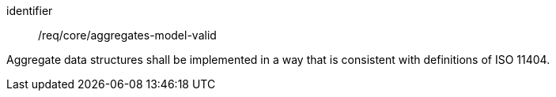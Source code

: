 [requirement,model=ogc]
====
[%metadata]
identifier:: /req/core/aggregates-model-valid

Aggregate data structures shall be implemented in a way that is consistent with definitions of ISO 11404.
====
